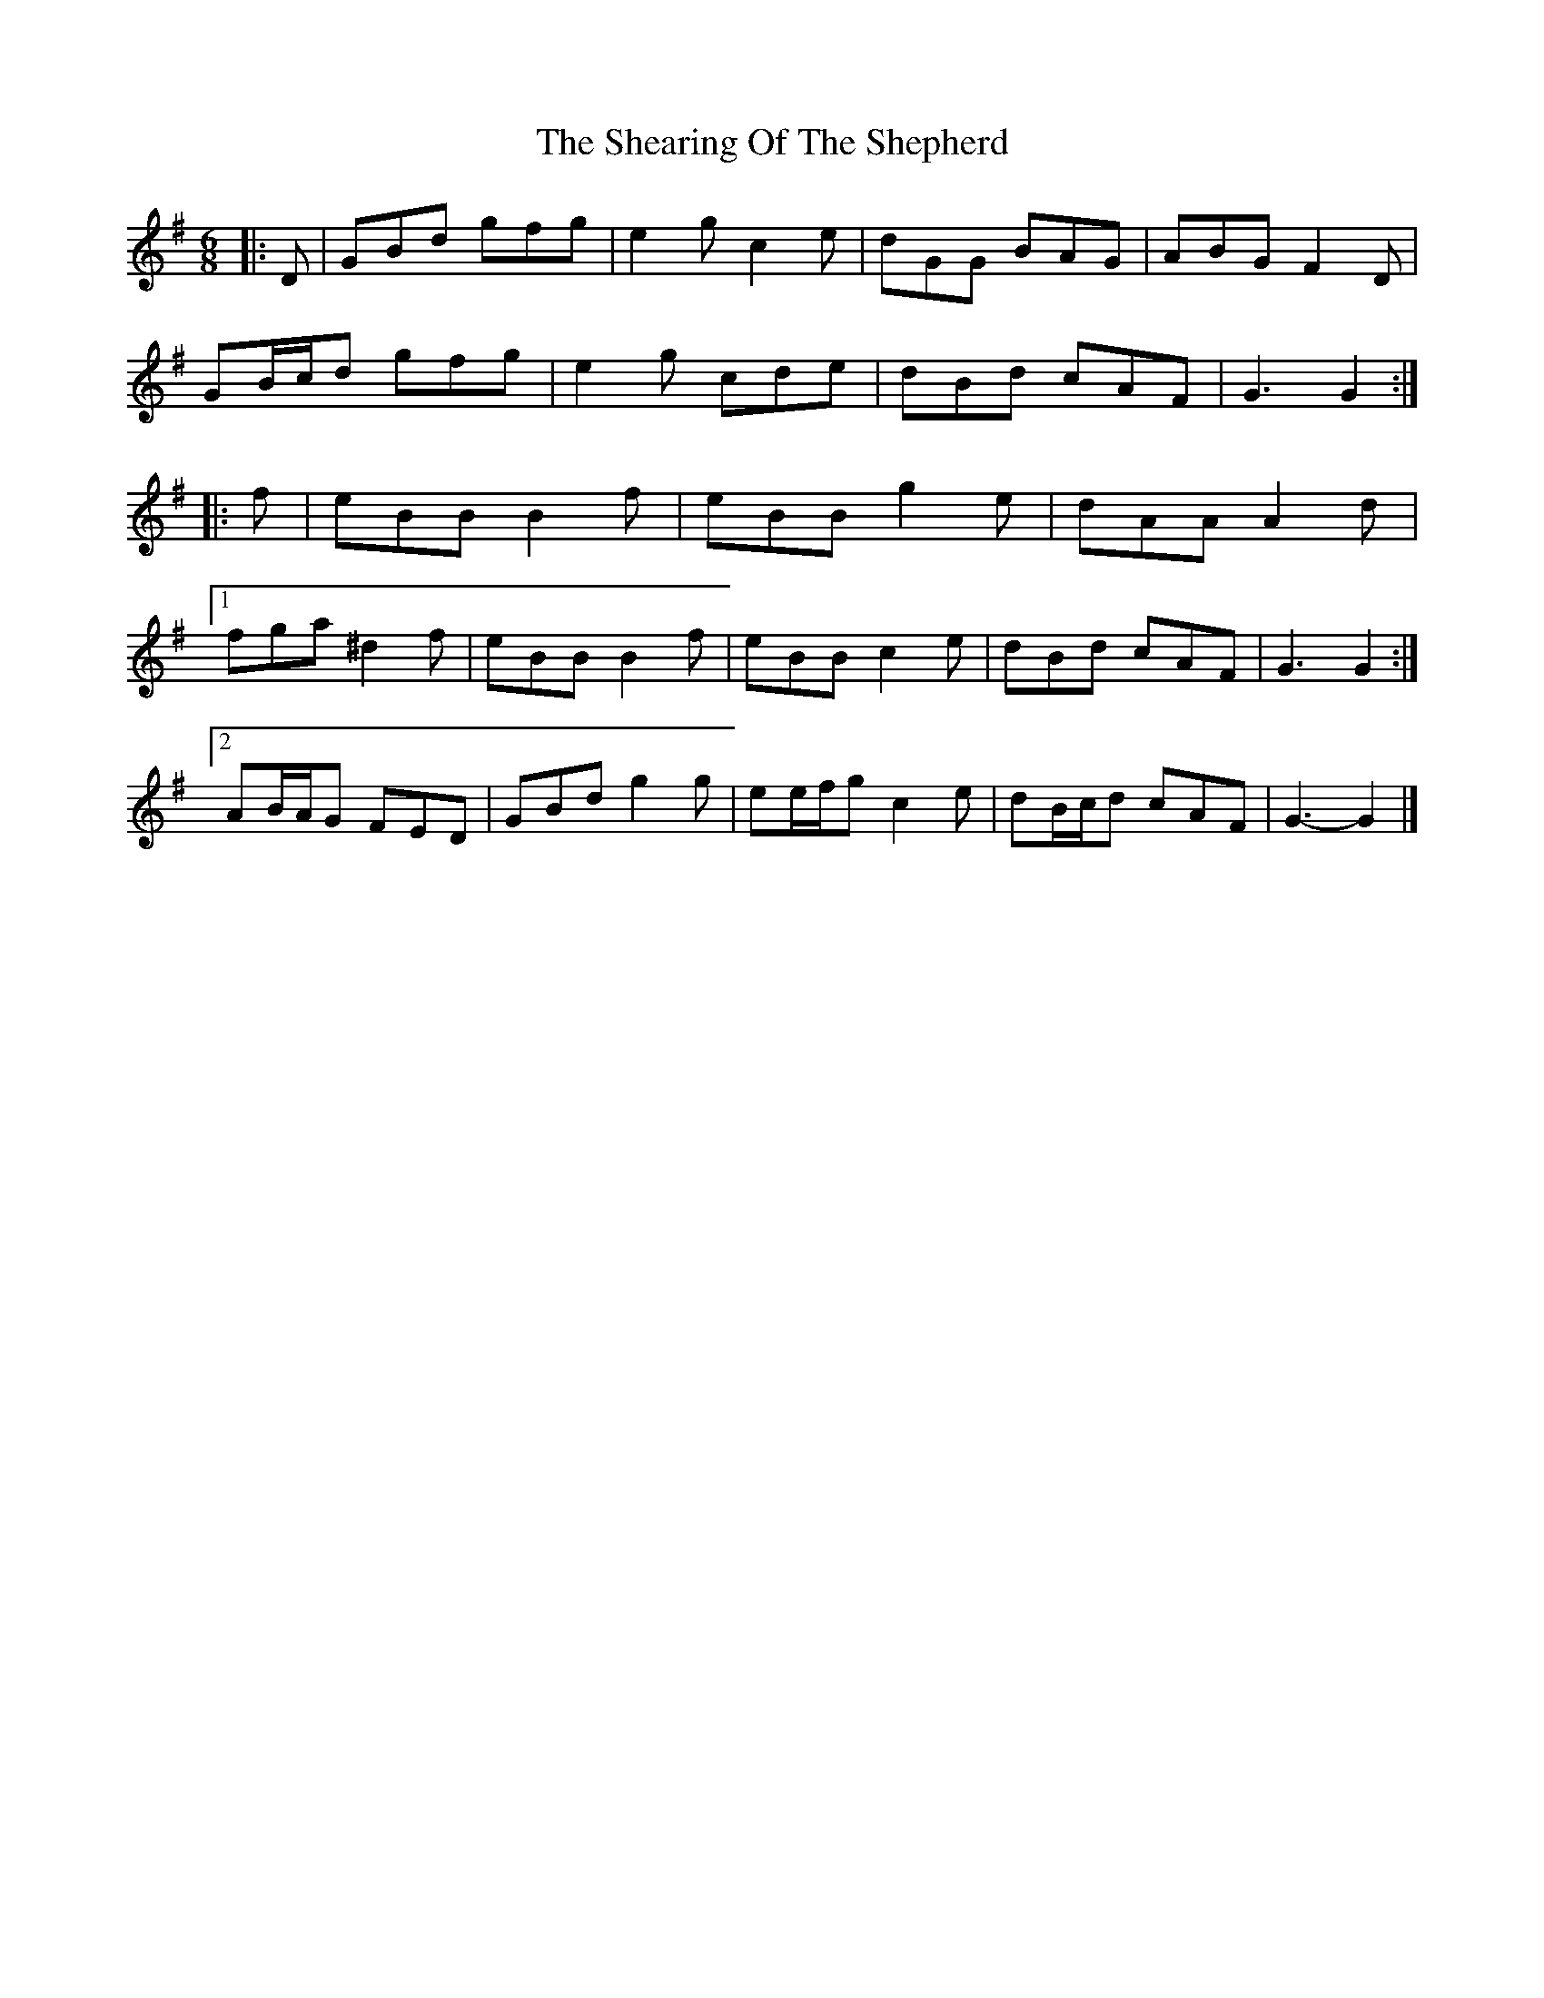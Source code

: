 X: 1
T: Shearing Of The Shepherd, The
Z: ceolachan
S: https://thesession.org/tunes/12674#setting21381
R: jig
M: 6/8
L: 1/8
K: Gmaj
|: D |GBd gfg | e2 g c2 e | dGG BAG | ABG F2 D |
GB/c/d gfg | e2 g cde | dBd cAF | G3 G2 :|
|: f |eBB B2 f | eBB g2 e | dAA A2 d |
[1 fga ^d2 f | eBB B2 f | eBB c2 e | dBd cAF | G3 G2 :|
[2 AB/A/G FED | GBd g2 g | ee/f/g c2 e | dB/c/d cAF | G3- G2 |]
